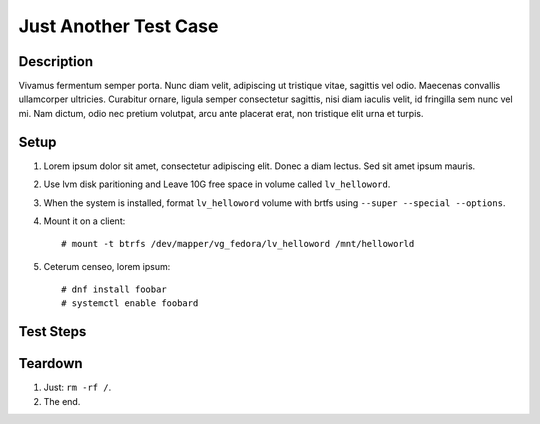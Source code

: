 Just Another Test Case
**********************

.. test_metadata:: author foo.bar@example.com

Description
===========

Vivamus fermentum semper porta. Nunc diam velit, adipiscing ut tristique
vitae, sagittis vel odio. Maecenas convallis ullamcorper ultricies.
Curabitur ornare, ligula semper consectetur sagittis, nisi diam iaculis
velit, id fringilla sem nunc vel mi. Nam dictum, odio nec pretium volutpat,
arcu ante placerat erat, non tristique elit urna et turpis.

Setup
=====

#. Lorem ipsum dolor sit amet, consectetur adipiscing elit. Donec a diam
   lectus. Sed sit amet ipsum mauris.

#. Use lvm disk paritioning and Leave 10G free space in volume
   called ``lv_helloword``.

#. When the system is installed, format ``lv_helloword`` volume with
   brtfs using ``--super --special --options``.

#. Mount it on a client::

    # mount -t btrfs /dev/mapper/vg_fedora/lv_helloword /mnt/helloworld

#. Ceterum censeo, lorem ipsum::

    # dnf install foobar
    # systemctl enable foobard

Test Steps
==========

.. test_step:: 1

    Suspendisse lectus leo, consectetur in tempor sit amet:

      * ``/var/log/messages``
      * ``/var/tmp``

.. test_result:: 1

    Suspendisse lectus leo, consectetur in tempor sit amet:

    #. Curabitur lobortis nisl a enim congue semper.

    #. Mauris ut placerat justo.

.. test_step:: 2

    Class aptent taciti sociosqu ad litora torquent per conubia nostra, per
    inceptos himenaeos.

.. test_result:: 2

    Hic sunt leones.

Teardown
========

#. Just: ``rm -rf /``.

#. The end.
